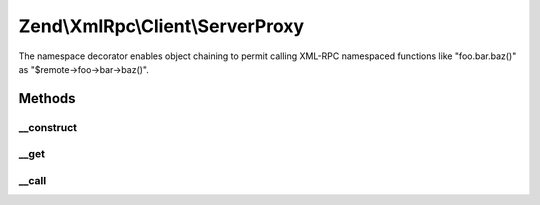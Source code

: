 .. XmlRpc/Client/ServerProxy.php generated using docpx on 01/30/13 03:32am


Zend\\XmlRpc\\Client\\ServerProxy
=================================

The namespace decorator enables object chaining to permit
calling XML-RPC namespaced functions like "foo.bar.baz()"
as "$remote->foo->bar->baz()".

Methods
+++++++

__construct
-----------

.. function:: __construct()


    Class constructor

    :param \Zend\XmlRpc\Client: 
    :param string: 



__get
-----

.. function:: __get()


    Get the next successive namespace

    :param string: 

    :rtype: \Zend\XmlRpc\Client\ServerProxy 



__call
------

.. function:: __call()


    Call a method in this namespace.

    :param string: 
    :param array: 

    :rtype: mixed 



